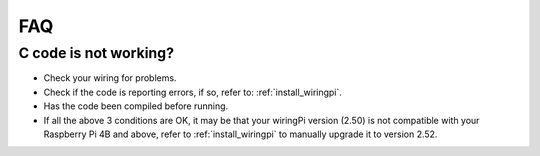 FAQ
============
C code is not working?
----------------------------------


* Check your wiring for problems.
* Check if the code is reporting errors, if so, refer to: :ref:`install_wiringpi`.
* Has the code been compiled before running.
* If all the above 3 conditions are OK, it may be that your wiringPi version (2.50) is not compatible with your Raspberry Pi 4B and above, refer to :ref:`install_wiringpi` to manually upgrade it to version 2.52.